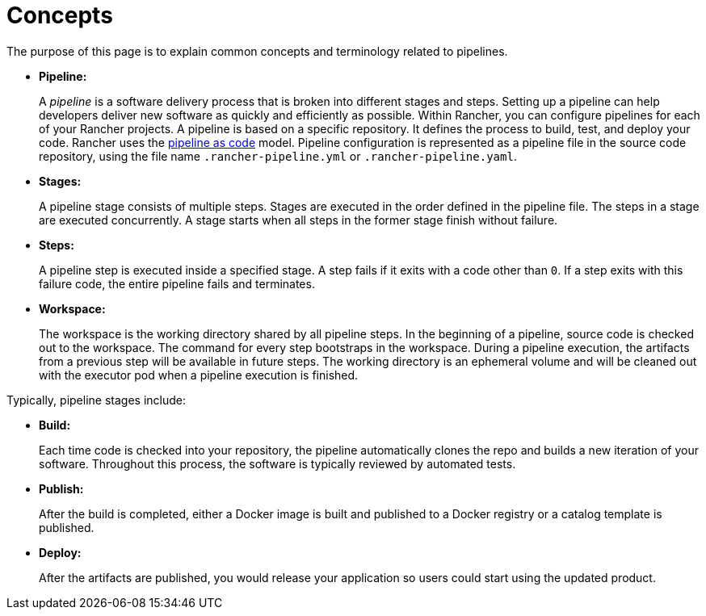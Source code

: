 = Concepts

The purpose of this page is to explain common concepts and terminology related to pipelines.

* *Pipeline:*
+
A _pipeline_ is a software delivery process that is broken into different stages and steps. Setting up a pipeline can help developers deliver new software as quickly and efficiently as possible. Within Rancher, you can configure pipelines for each of your Rancher projects. A pipeline is based on a specific repository. It defines the process to build, test, and deploy your code. Rancher uses the https://jenkins.io/doc/book/pipeline-as-code/[pipeline as code] model. Pipeline configuration is represented as a pipeline file in the source code repository, using the file name `.rancher-pipeline.yml` or `.rancher-pipeline.yaml`.

* *Stages:*
+
A pipeline stage consists of multiple steps. Stages are executed in the order defined in the pipeline file. The steps in a stage are executed concurrently. A stage starts when all steps in the former stage finish without failure.

* *Steps:*
+
A pipeline step is executed inside a specified stage. A step fails if it exits with a code other than `0`. If a step exits with this failure code, the entire pipeline fails and terminates.

* *Workspace:*
+
The workspace is the working directory shared by all pipeline steps. In the beginning of a pipeline, source code is checked out to the workspace. The command for every step bootstraps in the workspace. During a pipeline execution, the artifacts from a previous step will be available in future steps. The working directory is an ephemeral volume and will be cleaned out with the executor pod when a pipeline execution is finished.

Typically, pipeline stages include:

* *Build:*
+
Each time code is checked into your repository, the pipeline automatically clones the repo and builds a new iteration of your software. Throughout this process, the software is typically reviewed by automated tests.

* *Publish:*
+
After the build is completed, either a Docker image is built and published to a Docker registry or a catalog template is published.

* *Deploy:*
+
After the artifacts are published, you would release your application so users could start using the updated product.
